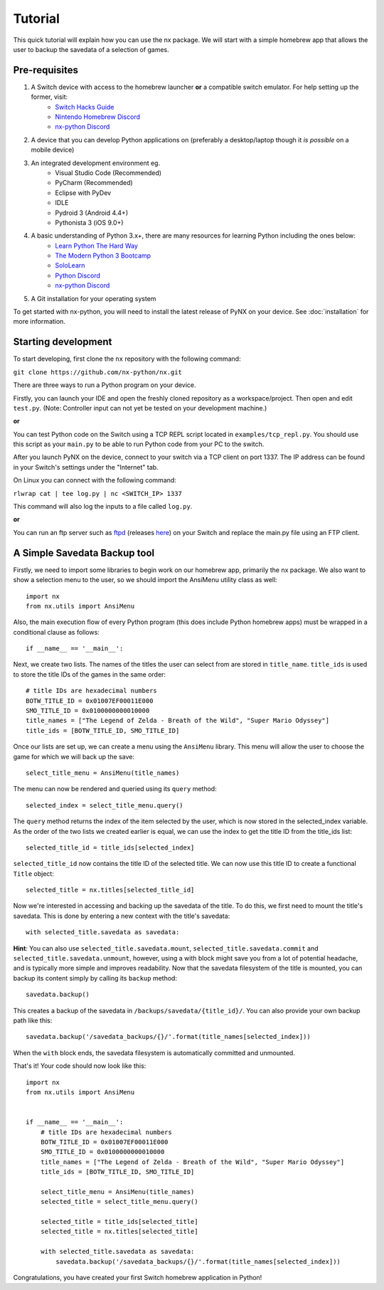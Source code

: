 .. _getting_started-tutorial:

==================
Tutorial
==================

This quick tutorial will explain how you can use the nx package. We will start with a simple homebrew app that allows the user to backup the savedata of a selection of games.

Pre-requisites
------------------

1. A Switch device with access to the homebrew launcher **or** a compatible switch emulator. For help setting up the former, visit:
    * `Switch Hacks Guide <https://switch.hacks.guide/>`_
    * `Nintendo Homebrew Discord <https://discord.gg/C29hYvh>`_
    * `nx-python Discord <https://discord.gg/5Ga2Whf>`_

2. A device that you can develop Python applications on (preferably a desktop/laptop though it *is possible* on a mobile device)

3. An integrated development environment eg.
    * Visual Studio Code (Recommended)
    * PyCharm (Recommended)
    * Eclipse with PyDev
    * IDLE
    * Pydroid 3 (Android 4.4+)
    * Pythonista 3 (iOS 9.0+)

4. A basic understanding of Python 3.x+, there are many resources for learning Python including the ones below:
    * `Learn Python The Hard Way <https://learnpythonthehardway.org/>`_
    * `The Modern Python 3 Bootcamp <https://www.udemy.com/the-modern-python3-bootcamp/>`_
    * `SoloLearn <https://www.sololearn.com/Course/Python/>`_
    * `Python Discord <https://pythondiscord.com/>`_
    * `nx-python Discord <https://discord.gg/5Ga2Whf>`_

5. A Git installation for your operating system

To get started with nx-python, you will need to install the latest release of PyNX on your device. See :doc:`installation` for more information.

Starting development
------------------

To start developing, first clone the ``nx`` repository with the following command:

``git clone https://github.com/nx-python/nx.git``

There are three ways to run a Python program on your device.

Firstly, you can launch your IDE and open the freshly cloned repository as a workspace/project. Then open and edit ``test.py``. (Note: Controller input can not yet be tested on your development machine.)

**or**

You can test Python code on the Switch using a TCP REPL script located in ``examples/tcp_repl.py``.
You should use this script as your ``main.py`` to be able to run Python code from your PC to the switch.

After you launch PyNX on the device, connect to your switch via a TCP client on port 1337. The IP address can be found in your Switch's settings under the "Internet" tab.

On Linux you can connect with the following command:

``rlwrap cat | tee log.py | nc <SWITCH_IP> 1337``

This command will also log the inputs to a file called ``log.py``.

**or**

You can run an ftp server such as `ftpd <https://github.com/TuxSH/ftpd/tree/switch_pr>`_ (releases `here <https://www.switchbru.com/appstore/#/app/ftpd>`_) on your Switch and replace the main.py file using an FTP client.

A Simple Savedata Backup tool
------------------

Firstly, we need to import some libraries to begin work on our homebrew app, primarily the nx package.
We also want to show a selection menu to the user, so we should import the AnsiMenu utility class as well::

    import nx
    from nx.utils import AnsiMenu

Also, the main execution flow of every Python program (this does include Python homebrew apps) must be wrapped in a conditional clause as follows::

    if __name__ == '__main__':

Next, we create two lists. The names of the titles the user can select from are stored in ``title_name``. ``title_ids`` is used to store the title IDs of the games in the same order::

    # title IDs are hexadecimal numbers
    BOTW_TITLE_ID = 0x01007EF00011E000
    SMO_TITLE_ID = 0x0100000000010000
    title_names = ["The Legend of Zelda - Breath of the Wild", "Super Mario Odyssey"]
    title_ids = [BOTW_TITLE_ID, SMO_TITLE_ID]

Once our lists are set up, we can create a menu using the ``AnsiMenu`` library. This menu will allow the user to choose the game for which we will back up the save::

    select_title_menu = AnsiMenu(title_names)

The menu can now be rendered and queried using its ``query`` method::

    selected_index = select_title_menu.query()

The ``query`` method returns the index of the item selected by the user, which is now stored in the selected_index variable. As the order of the two lists we created earlier is equal, we can use the index to get the title ID from the title_ids list::

    selected_title_id = title_ids[selected_index]

``selected_title_id`` now contains the title ID of the selected title. We can now use this title ID to create a functional ``Title`` object::

    selected_title = nx.titles[selected_title_id]

Now we're interested in accessing and backing up the savedata of the title. To do this, we first need to mount the title's savedata. This is done by entering a new context with the title's savedata::

    with selected_title.savedata as savedata:

**Hint**: You can also use ``selected_title.savedata.mount``, ``selected_title.savedata.commit`` and ``selected_title.savedata.unmount``, however, using a with block might save you from a lot of potential headache, and is typically more simple and improves readability.
Now that the savedata filesystem of the title is mounted, you can backup its content simply by calling its ``backup`` method::

    savedata.backup()

This creates a backup of the savedata in ``/backups/savedata/{title_id}/``. You can also provide your own backup path like this::

    savedata.backup('/savedata_backups/{}/'.format(title_names[selected_index]))

When the ``with`` block ends, the savedata filesystem is automatically committed and unmounted.

That's it! Your code should now look like this::

    import nx
    from nx.utils import AnsiMenu


    if __name__ == '__main__':
        # title IDs are hexadecimal numbers
        BOTW_TITLE_ID = 0x01007EF00011E000
        SMO_TITLE_ID = 0x0100000000010000
        title_names = ["The Legend of Zelda - Breath of the Wild", "Super Mario Odyssey"]
        title_ids = [BOTW_TITLE_ID, SMO_TITLE_ID]

        select_title_menu = AnsiMenu(title_names)
        selected_title = select_title_menu.query()

        selected_title = title_ids[selected_title]
        selected_title = nx.titles[selected_title]

        with selected_title.savedata as savedata:
            savedata.backup('/savedata_backups/{}/'.format(title_names[selected_index]))

Congratulations, you have created your first Switch homebrew application in Python!
